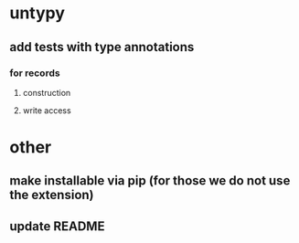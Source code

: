 * untypy
** add tests with type annotations
*** for records
**** construction
**** write access
* other
** make installable via pip (for those we do not use the extension)
** update README
